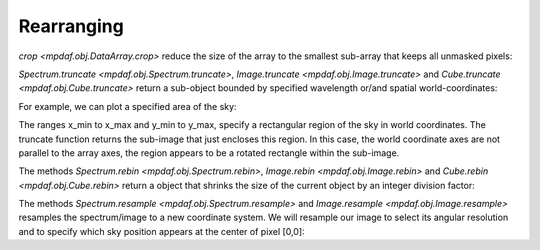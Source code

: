***********
Rearranging
***********

`crop <mpdaf.obj.DataArray.crop>` reduce the size of the array to the smallest sub-array that keeps all unmasked pixels:

.. ipython::
   :okwarning:

   In [1]: import numpy as np

   In [1]: import matplotlib.pyplot as plt

   In [2]: from mpdaf.obj import Image

   In [3]: ima = Image('../data/obj/a370II.fits')

   In [2]: center=[-1.5642, 39.9620]

   In [2]: ima.mask_ellipse(center=center, radius=(110, 60), posangle=40, inside=False)

   In [2]: ima.shape

   In [3]: plt.figure()

   @savefig Obj_transfo1.png width=3.5in
   In [3]: ima.plot()

   In [4]: ima.crop()

   In [2]: ima.shape

   In [3]: plt.figure()

   @savefig Obj_transfo2.png width=3.5in
   In [3]: ima.plot()


`Spectrum.truncate <mpdaf.obj.Spectrum.truncate>`, `Image.truncate <mpdaf.obj.Image.truncate>` and
`Cube.truncate <mpdaf.obj.Cube.truncate>` return a sub-object bounded by specified wavelength or/and spatial world-coordinates:

For example, we can plot a specified area of the sky:

.. ipython::
   :okwarning:

   In [43]: ymin, xmin = np.array(center) - 50./3600

   In [44]: ymax, xmax = np.array(center) + 50./3600

   In [45]: ima2 = ima.truncate(ymin, xmin, ymax, xmax)

   In [44]: plt.figure()

   @savefig Obj_transfo3.png width=4in
   In [1]: ima2.plot()

   In [48]: ima2.get_rot()


The ranges x_min to x_max and y_min to y_max, specify a rectangular region of the sky in world coordinates. The
truncate function returns the sub-image that just encloses this region. In this case, the world coordinate axes are not
parallel to the array axes, the region appears to be a rotated rectangle within the sub-image.

The methods `Spectrum.rebin <mpdaf.obj.Spectrum.rebin>`, `Image.rebin <mpdaf.obj.Image.rebin>` and `Cube.rebin <mpdaf.obj.Cube.rebin>`
return a object that shrinks the size of the current object by an integer division factor:

.. ipython::
   :suppress:

   In [4]: import sys

   In [4]: from mpdaf import setup_logging

.. ipython::

  @suppress
  In [5]: setup_logging(stream=sys.stdout)

  In [3]: ima = Image('../data/obj/a370II.fits')

  In [8]: ima.info()

  In [3]: plt.figure()

  @savefig Obj_transfo4.png width=3.5in
  In [3]: ima.plot()

  In [4]: ima2 = ima.rebin(factor=10)

  In [9]: ima2.info()

  In [6]: plt.figure()

  @savefig Obj_transfo5.png width=3.5in
  In [7]: ima2.plot()


The methods `Spectrum.resample <mpdaf.obj.Spectrum.resample>` and `Image.resample <mpdaf.obj.Image.resample>` resamples the spectrum/image to a new coordinate system.
We will resample our image to select its angular resolution and to specify which sky position appears at the center of pixel [0,0]:

.. ipython::

  @suppress
  In [5]: setup_logging(stream=sys.stdout)

  In [3]: ima = Image('../data/obj/a370II.fits')

  In [8]: ima.info()

  In [3]: plt.figure()

  @savefig Obj_transfo6.png width=3.5in
  In [3]: ima.plot()

  In [4]: newdim = (np.array(ima.shape)/4.5).astype(np.int)

  In [18]: import astropy.units as u

  In [19]: newstep = ima.get_step(unit=u.arcsec) * 4.5

  In [4]: newstart =  np.array(center) + 50./3600

  In [4]: ima2 = ima.resample(newdim, newstart, newstep)

  In [9]: ima2.info()

  In [6]: plt.figure()

  @savefig Obj_transfo7.png width=3.5in
  In [7]: ima2.plot()

.. ipython::
   :suppress:

   In [4]: plt.close("all")

   In [4]: %reset -f
